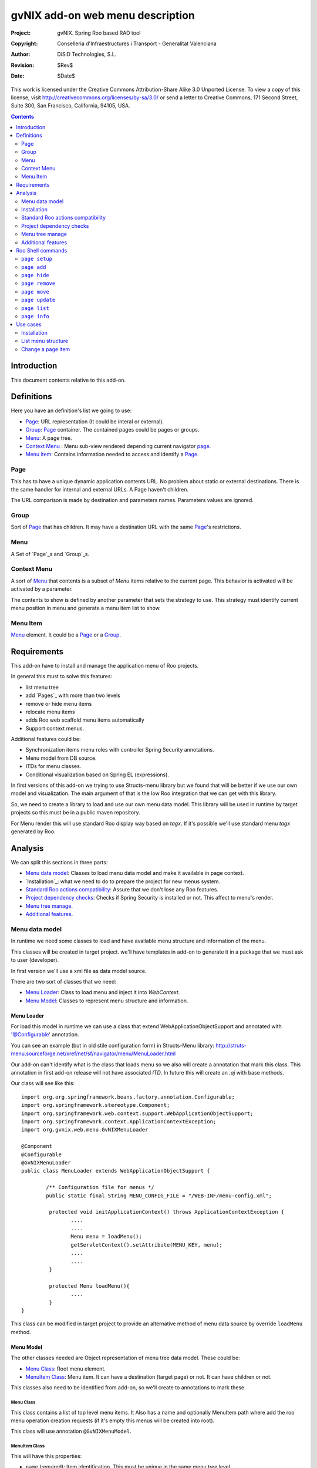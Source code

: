 =========================================================
 gvNIX add-on web menu description
=========================================================

:Project:   gvNIX. Spring Roo based RAD tool
:Copyright: Conselleria d'Infraestructures i Transport - Generalitat Valenciana
:Author:    DiSiD Technologies, S.L.
:Revision:  $Rev$
:Date:      $Date$

This work is licensed under the Creative Commons Attribution-Share Alike 3.0    Unported License. To view a copy of this license, visit
http://creativecommons.org/licenses/by-sa/3.0/ or send a letter to
Creative Commons, 171 Second Street, Suite 300, San Francisco, California,
94105, USA.

.. contents::
   :depth: 2
   :backlinks: none

.. |date| date::

Introduction
===============

This document contents relative to this add-on.

Definitions
=================

Here you have an definition's list we going to use:

* `Page`_: URL representation (It could be interal or external).
* `Group`_: `Page`_ container. The contained pages could be pages or groups.
* `Menu`_: A page tree.
* `Context Menu`_ : Menu sub-view rendered depending current navigator `page`_.
* `Menu item`_: Contains information needed to access and identify a `Page`_.


Page
--------

This has to have a unique dynamic application contents URL. No problem about static or external destinations. There is the same handler for internal and external URLs. A Page haven't children.

The URL comparison is made by destination and parameters names. Parameters values are ignored.

Group
-------

Sort of `Page`_ that has children. It may have a destination URL with the same `Page`_'s restrictions.

Menu
------

A Set of `Page`_s and `Group`_s.

Context Menu
-------------

A sort of `Menu`_ that contents is a subset of `Menu` items relative to the current page. This behavior is activated will be activated by a parameter.

The contents to show is defined by another parameter that sets the strategy to use. This strategy must identify current menu position in menu and generate a menu item list to show.


Menu Item
------------

`Menu`_ element. It could be a `Page`_ or a `Group`_.




Requirements
=============

This add-on have to install and manage the application menu of Roo projects.

In general this must to solve this features:

* list menu tree
* add `Pages`_ with more than two levels
* remove or hide menu items
* relocate menu items
* adds Roo web scaffold menu items automatically
* Support context menus.

Additional features could be:

* Synchronization items menu roles with controller Spring Security annotations.
* Menu model from DB source.
* ITDs for menu classes.
* Conditional visualization based on Spring EL (expressions).

In first versions of this add-on we trying to use Structs-menu library but we found that will be better if we use our own model and visualization. The main argument of that is the low Roo integration that we can get with this library.

So, we need to create a library to load and use our own menu data model. This library will be used in runtime by target projects so this must be in a public maven repository.

For Menu render this will use standard Roo display way based on *tagx*. If it's possible we'll use standard menu *tagx* generated by Roo.


Analysis
=========

We can split this sections in three parts:

* `Menu data model`_: Classes to load menu data model and make it available in page context.
* `Installation`_: what we need to do to prepare the project for new menus system.
* `Standard Roo actions compatibility`_: Assure that we don't lose any Roo features.
* `Project dependency checks`_: Checks if Spring Security is installed or not. This affect to menu's render.
* `Menu tree manage`_.
* `Additional features`_.


Menu data model
---------------------

In runtime we need some classes to load and have available menu structure and information of the menu.

This classes will be created in target project. we'll have templates in add-on to generate it in a package that we must ask to user (developer).

In first version we'll use a xml file as data model source.

There are two sort of classes that we need:

* `Menu Loader`_: Class to load menu and inject it into *WebContext*.
* `Menu Model`_: Classes to represent menu structure and information.

Menu Loader
____________________________

For load this model in runtime we can use a class that extend WebApplicationObjectSupport and annotated with '@Configurable' annotation.

You can see an example (but in old stile configuration form) in Structs-Menu library: http://struts-menu.sourceforge.net/xref/net/sf/navigator/menu/MenuLoader.html

Our add-on can't identify what is the class that loads menu so we also will create a annotation that mark this class. This annotation in first add-on release will not have associated *ITD*. In future this will create an *.aj* with base methods.



Our class will see like this::


	import org.org.springframework.beans.factory.annotation.Configurable;
	import org.springframework.stereotype.Component;
	import org.springframework.web.context.support.WebApplicationObjectSupport;
	import org.springframework.context.ApplicationContextException;
	import org.gvnix.web.menu.GvNIXMenuLoader

	@Component
	@Configurable
	@GvNIXMenuLoader
	public class MenuLoader extends WebApplicationObjectSupport {

		/** Configuration file for menus */
		public static final String MENU_CONFIG_FILE = "/WEB-INF/menu-config.xml";

		 protected void initApplicationContext() throws ApplicationContextException {
		 	....
		 	....
		 	Menu menu = loadMenu();
		 	getServletContext().setAttribute(MENU_KEY, menu);
		 	....
		 	....
		 }

		 protected Menu loadMenu(){
		 	....
		 }
 	}

This class can be modified in target project to provide an alternative method of menu data source by override ``loadMenu`` method.


Menu Model
____________________________

The other classes needed are Object representation of menu tree data model. These could be:

* `Menu Class`_: Root menu element.

* `MenuItem Class`_: Menu item. It can have a destination (target page) or not. It can have children or not.

This classes also need to be identified from add-on, so we'll create to annotations to mark these.

Menu Class
'''''''''''''''''''''''

This class contains a list of top level menu items. It Also has a name and optionally MenuItem path where add the roo menu operation creation requests (if it's empty this menus will be created into root).

This class will use annotation ``@GvNIXMenuModel``.

MenuItem Class
''''''''''''''''

This will have this properties:

* ``name`` (required): Item identification. This must be unique in the same menu tree level.

* ``rooId``: String for item Roo identification. Needed for mapping with Roo generated menus if it's not form Roo generated components this will not need this.

* ``label``: Text to use for item rendering.

* ``messageCode``: Message code for item rendering.

* ``hidden``: Don't show this element. We need it for Roo generated menus. In any time Roo can try to regenerate it because item controller has been changed. So is better hide items to prevent erroneous menu item regenerations.

* ``parent``: Parent MenuItem.

* ``destination``: Item's destination (String).

* ``roles``: Role list that can view this item and its children.

This class will use annotation ``@GvNIXMenuItemModel``.


ContextMenuStrategy
____________________________

This is the interface must be implemented by all class that provide an strategy to decide the items to show in a context menu. This classes must be register as Spring Bean (using annotations).

when you would to create a context menu you have to identify which strategy have to use it. The bean name is used to do it.

Standard installation will include two strategies. These are implemented with this classes:

* BaseURLContextMenuStrategy: Base class to use in a based on URL strategy.

* URLBrotherContextMenuStrategy: Strategy that returns all brothers and his children from menu item corresponding to the current page visualized (including itself).

* URLChildrenContextMenuStrategy: Strategy that returns all children from menu item corresponding to the current page visualized.


Installation
--------------

This must prepare project to use the menu. These are steps to do it:

* Create all classes of the `Menu data model`_ based on templates.
* Create ``gvnixmenu.tagx`` for render menu. This tag has the items iteration and context menu strategy query (if it's specified).
* Create ``gvnixitem.tagx`` for render menu. This tag has the items iteration. Add-on must checks if Spring Security is installed to decide what version of tag has to use: with or without security checks.
* Create configuration file ``/WEB-INF/menu-config.xml`` based on ``/WEB-INF/view/menu.jspx``.
* Replace ``/WEB-INF/view/menu.jspx`` with this add-on render page. This page will use the menu context attribute (injected by `Menu Loader`_) to paint menu elements.
* Activate the `Standard Roo actions compatibility`_.
* Activate `Project dependency checks`_

When setup process finish we must be able to run application with the new configuration.

Standard Roo actions compatibility
-----------------------------------------

For all new Roo Scaffold this add-on has to add menu items like original in original Roo menu, but this items will be create on path set in menu configuration.

To do that we will implement a new ``MenuOperations`` OSGi service.

This service has to be activate:

* After `Installation`_.

* After Roo Shell will start if `Menu Model`_ is in the project.

For make able identify which menu item is form a controller we can use ``id`` menu item property. If Roo requests to add a menu item it will be create on path defined on MenuItem configuration.


Project dependency checks
-------------------------------------

To prevent adding unnecessary dependencies, we need to monitor dependency add to know when Spring Security is installed. If it's installed add-on will use ``gvnixmenu.tagx`` version that performs security checks.

There is a problem about ``authorize`` with ``url`` parameter. In Spring Security 3.0.2 is disable scripting values for this parameter (This is `Spring security url jira ticket`_). This is changed since v 3.0.3 or 3.1.0. So we can need to update Spring Security dependency version.


Menu tree manage
---------------------

This add-on have to provide Roo shell commands to modify menu tree structure. This command have to modify configuration file (normally ``src/main/webapp/WEB-INF/gvnix-menu.xml``). The path to configuration file is set in `Menu Loader`_ ``MENU_CONFIG_FILE`` constant. If this value is ``null`` this option will not be available.

Additional features
---------------------

Features related here can be implemented in a second version of this add-on.

Automatic security manages
____________________________

In previous version we try to use the Spring Security *Controller* annotations to identify if user can use an item. Now we can use tag ``authorize`` with parameters ``url`` because the menu is drawing in a JSP page directly. This can't be applied to items without destination but we can use roles control. The ``url`` permission checks will be done after roles checks.

There is a problem about ``authorize`` with ``url`` parameter. In Spring Security 3.0.2 is disable scripting values for this parameter (This is `Spring security url jira ticket`_). This is changed since v 3.0.3 or 3.1.0. So we can need to update Spring Security dependency version.

This feature must be implemented in first add-on version.

The previous proposal was this::

	One of the most interesting feature could be automatically detection of *Controller* and *Controller Method* Spring Security configuration and configure all menu item relative to it. In this way we only have to set and manage this sort of configuration only in one place.



	This has to accomplice this requirements:

	* This must run without Spring Security: We can try to use ``classByName`` to check it statically, reference the classes with absolute path and mark Spring Security add-on dependency as compile scope.

	* This must use introspection to identify `@PreAuthorize`_ annotation expression. This use ``module`` menu item attribute to identify the controller. In this method we will have *controller* roo metadata identrifier. We need to transform it in a class name and get the controller class using ``classByName``.

	* The `@PreAuthorize`_ annotation could be placed in *Controller* class or in mapped url request method, so we have to checks first request method and if no expression is set check for class annotation.

	* Security annotation expression must be cached fist time we get it to reduce application runtime overhead.

	* This must use `Spring Expression`_ parser to evaluate if *in menu render time* every menu element is visible or not.

	* If menu item is not associated to a *controller* it must use *RolesPermissionsAdapter* *SM* behavior (check ``roles`` menu item attribute of the *httpRequest*).

Menu model from DB source
____________________________

With actual specification a project can modify the menu classes for load information from a DB. To do it developer must set `Menu Loader`_ ``MENU_CONFIG_FILE`` constant to ``null``. This disable all structure change commands because there is no way to access model data.

In future we can try to improve functionality to add support to change model directly in DB.

ITDs for menu classes
____________________________

Actual specification classes are generated completely in *.java* file. Would be good if annotations generated *.aj* with standards methods and properties of menu classes. If developer needs to make any changes in this classes (included make richer menu model) he will do it as it do in other roo artifacts (like entitites or controllers).

Conditional visualization based on Spring EL (expressions)
___________________________________________________________________

Another interesting feature could be add support to use Spring Expression Language for items conditional visualisation.


Roo Shell commands
====================

Command list to implement in this add-on:

``page setup``
--------------------------

This method install dependencies, creates configuration base, installs model and activate *Roo menu changes* monitoring.

This doesn't need any parameters.

To more information about it works see `Installation`_.

``page add``
----------------------------------

This method add new menu page. For application pages you can't create two pages to the same destination with the same parameters (parameters values are ignored).

Parameters:

* ``--parent`` (mandatory): Item parent's path. This must be like unix file system path. Root node is ``/``.

* ``--name`` (mandatory): Item's name.

* ``--label``: String for menu label.

* ``--messageCode``: Message code for menu label.

* ``--destination`` (optional): Item's destination.

* ``--roles`` (optional): String of *Role* list (comma separated) that can use it. If not set is available for every one. When `Automatic security manages`_ will be available this can be managed in *runtime*.

``page hide``
----------------------------------

This command hide a page.

Parameters:

* ``--page`` (mandatory): Item's Path. This must be like unix file system path. Root node is ``/``.


``page remove``
----------------------------------

This command remove a page. This only remove menu item no the destination jsp/controller/etc... .

This command will perform a `page hide`_ if item comes from Roo standart operation (like webscaffold or selenium).

If it has sub-items operation will be canceled. In this case you can use ``--force`` parameter to force operation.

Parameters:

* ``--page`` (mandatory): Item's Path. This must be like unix file system path. Root node is ``/``.

* ``--force`` (optional): Force to perform operation when a page has children.

``page move``
----------------------------------

This command move a page and its children to another tree node.

Parameters:

* ``--page`` (mandatory): Group's path. This must be like unix file system path. Root node is ``/``.

* ``--targetPath`` (optional): Parent item where to insert the item. The item will be add at last position. This must be like unix file system path. Root node is ``/``.

* ``--before`` (optional): Insert the page before this page. This must be like unix file system path. Root node is ``/``.

This command requires ones (and only one) of ``--targetPath`` or ``--before`` parameter.

``page update``
----------------------------------

Update an existing item values.

Parameters:

* ``--page`` (mandatory): Item's path. This must be like unix file system path. Root node is ``/``.

* ``--name`` (optional): Item's name.

* ``--label`` (optional): String for label.

* ``--messageCode`` (optional): Message code for label.

* ``--destination`` (optional): Item's destination.

* ``--roles`` (optional): String of *Role* list (comma separated) that can use it. If not set is available for every one. When `Automatic security manages`_ will be available this can be managed in *runtime*.

At least one of the optional parameters must be specified.


``page list``
--------------------------

List current menu tree structure with the *name* value. This is an example::

        /Main
        /Main/Authors
        /Main/New
        /Main/List
        /Books
        /Books/New
        /Books/List
        /Books/Book_a_book
        /About_us
        /About_us/Our_History
        /About_us/Contact

Parameters:

* ``--label`` (optional): Shows *label* page value.

* ``--messageCode`` (optional): Shows *messageCode* page value.

* ``--destination`` (optional): Shows *destination* page value.

* ``--roles`` (optional): Shows *roles* page value.

If we use all this parameters the output will show something like this::

        /Main                   {app.main}
        /Main/Authors 		    {app.authors}
        /Main/New               {app.new}           /author/?form   [USER_MANAGER,USER]
        /Main/List              {app.list}          /authors
        /Books                  {app.books}
        /Books/New              {app.new}           /book/?form     [USER_MANAGER,USER]
        /Books/List             {app.list}          /books
        /Books/Book_a_book 	    {app.bookabook}     /bookABook      [USER]
        /About_us               {app.about}
        /About_us/Our_History 	{app.history}       /history
        /About_us/Contact 	    {app.contact}       /contact

``page info``
---------------------------

Shows all information about a page. examples:

        /Main
          - Label: Main
          - Children:
            * Authors
            * Books
            * Book_a_book: /bookABook

        /Main/Book_a_book
          - Label: Main
          - Destination: /bookABook
          - roles: [USER]

Use cases
=============

Installation
----------------

Developer wants to use new menu in his Roo application. This are the steeps to get it:

#. Install this add-on if it isn't already installed.

#. Execute command ``page setup``.

After that:

* Classes of `Menu model`_ will be created.
* Creates ``src/main/webapp/WEB-INF/tags/menu/gvnixmenu.tagx``.
* Configuration file ``src/main/webapp/WEB-INF/gvnix-menu.xml`` will be created with the same entries of ``src/main/webapp/WEB-INF/views/menu.jspx`` had.
* Replace ``src/main/webapp/WEB-INF/views/menu.jspx``.
* All Roo standard menu actions will change ``gvnix-menu.xml`` file.

List menu structure
--------------------

Developer wants show current menu structure:

#. Execute command ``menu list --messageCode --destination --roles``

In console appears::

/Main                    app.main
/Main/Authors            app.authors
/Main/Authors/New        app.new        /author/?form  USER_MANAGER,USER
/Main/Authors/List       app.list       /authors
/Main/Books              app.books
/Main/Books/New          app.new        /book/?form    USER_MANAGER,USER
/Main/Books/List         app.list       /books
/Main/Books/Book_a_book  app.bookabook  /bookABook     USER
/About_us                app.about
/About_us/Our_History    app.history    /history
/About_us/Contact        app.contact    /contact

Change a page item
--------------------

Developer wants to change the element ``Main`` to ``My_Main`` and its title to ``app.myMain``:

#. Execute command list to show menu path ``page list --messageCode`` ::

/Main                    app.main
/Main/Authors            app.authors
/Main/Authors/New        app.new
/Main/Authors/List       app.list
/Main/Books              app.books
/Main/Books/New          app.new
/Main/Books/List         app.list
/Main/Books/Book_a_book  app.bookabook
/About_us                app.about
/About_us/Our_History    app.history
/About_us/Contact        app.contact


#. Execute command ``page update --page "/Main" --name My_Main --messageCode "app.myMain``

#. Execute command list to show result ``page list --title`` ::

/My_Main                    app.myMain
/My_Main/Authors            app.authors
/My_Main/Authors/New        app.new
/My_Main/Authors/List       app.list
/My_Main/Books              app.books
/My_Main/Books/New          app.new
/My_Main/Books/List         app.list
/My_Main/Books/Book_a_book  app.bookabook
/About_us                   app.about
/About_us/Our_History       app.history
/About_us/Contact           app.contact


The add-on changed the values in the ``src/main/webapp/WEB-INF/gvnix-menu.xml``.


.. _Struct-menu: http://struts-menu.sourceforge.net/
.. _Struct-menu installation recipe: https://svn.disid.com/svn/gvcit/gvNIX/roo-struts-menu-integration.rst
.. _@PreAuthorize: http://static.springsource.org/spring-security/site/docs/3.0.x/reference/el-access.html#el-access-web
.. _PermissionAddapter: http://struts-menu.sourceforge.net/security.html
.. _Spring Expression: http://static.springsource.org/spring/docs/3.0.x/spring-framework-reference/html/expressions.html
.. _Spring security url jira ticket: http://jira.springframework.org/browse/SEC-1456

